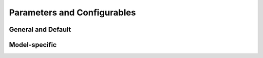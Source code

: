 Parameters and Configurables
=============================

General and Default
---------------------

.. datatemplate:yaml:: ../../../multiviewae/configs/default.yaml
   :template: default_params.tmpl

Model-specific
-----------------

.. datatemplate:import-module:: os
   :template: model_list.tmpl
        